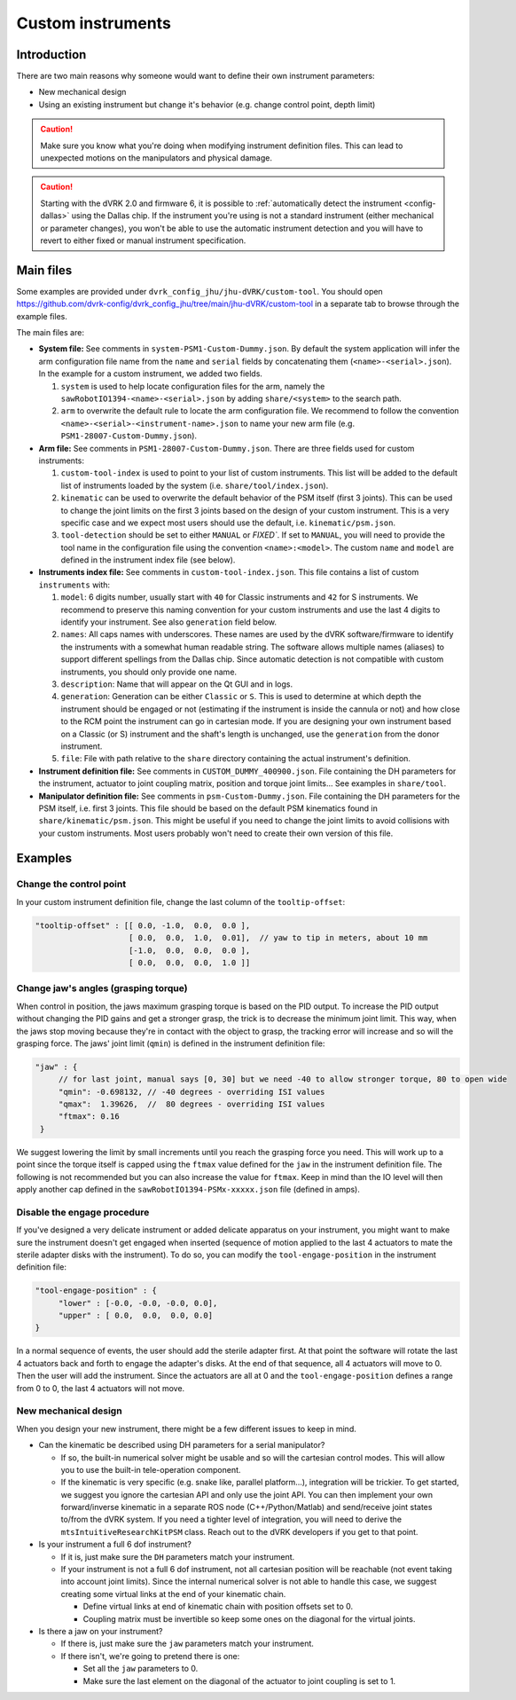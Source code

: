 .. _config-custom-instruments:

Custom instruments
##################

Introduction
************

There are two main reasons why someone would want to define their own
instrument parameters:

* New mechanical design
* Using an existing instrument but change it's behavior (e.g. change
  control point, depth limit)

.. caution::

   Make sure you know what you're doing when modifying instrument
   definition files.  This can lead to unexpected motions on the
   manipulators and physical damage.

.. caution::

   Starting with the dVRK 2.0 and firmware 6, it is possible to
   :ref:`automatically detect the instrument <config-dallas>` using
   the Dallas chip.  If the instrument you're using is not a standard
   instrument (either mechanical or parameter changes), you won't be
   able to use the automatic instrument detection and you will have to
   revert to either fixed or manual instrument specification.

Main files
**********

Some examples are provided under
``dvrk_config_jhu/jhu-dVRK/custom-tool``.  You should open
https://github.com/dvrk-config/dvrk_config_jhu/tree/main/jhu-dVRK/custom-tool
in a separate tab to browse through the example files.

The main files are:

* **System file:** See comments in
  ``system-PSM1-Custom-Dummy.json``.  By default the system
  application will infer the arm configuration file name from the
  ``name`` and ``serial`` fields by concatenating them
  (``<name>-<serial>.json``).  In the example for a custom instrument,
  we added two fields.

  #. ``system`` is used to help locate configuration files for the
     arm, namely the ``sawRobotIO1394-<name>-<serial>.json`` by adding
     ``share/<system>`` to the search path.
  #. ``arm`` to overwrite the default rule to locate the arm
     configuration file.  We recommend to follow the convention
     ``<name>-<serial>-<instrument-name>.json`` to name your new arm
     file (e.g. ``PSM1-28007-Custom-Dummy.json``).

* **Arm file:** See comments in ``PSM1-28007-Custom-Dummy.json``.
  There are three fields used for custom instruments:

  #. ``custom-tool-index`` is used to point to your list of custom
     instruments.  This list will be added to the default list of
     instruments loaded by the system
     (i.e. ``share/tool/index.json``).
  #. ``kinematic`` can be used to overwrite the default behavior of
     the PSM itself (first 3 joints).  This can be used to change the
     joint limits on the first 3 joints based on the design of your
     custom instrument.  This is a very specific case and we expect
     most users should use the default, i.e. ``kinematic/psm.json``.
  #. ``tool-detection`` should be set to either ``MANUAL`` or
     `FIXED``.  If set to ``MANUAL``, you will need to provide the
     tool name in the configuration file using the convention
     ``<name>:<model>``.  The custom ``name`` and ``model`` are
     defined in the instrument index file (see below).

* **Instruments index file:** See comments in
  ``custom-tool-index.json``.  This file contains a list of custom
  ``instruments`` with:

  #. ``model``: 6 digits number, usually start with ``40`` for Classic
     instruments and ``42`` for S instruments.  We recommend to
     preserve this naming convention for your custom instruments and
     use the last 4 digits to identify your instrument.  See also
     ``generation`` field below.
  #. ``names``: All caps names with underscores.  These names are used
     by the dVRK software/firmware to identify the instruments with a
     somewhat human readable string.  The software allows multiple
     names (aliases) to support different spellings from the Dallas
     chip.  Since automatic detection is not compatible with custom
     instruments, you should only provide one name.
  #. ``description``: Name that will appear on the Qt GUI and in logs.
  #. ``generation``: Generation can be either ``Classic`` or ``S``.
     This is used to determine at which depth the instrument should be
     engaged or not (estimating if the instrument is inside the
     cannula or not) and how close to the RCM point the instrument can
     go in cartesian mode.  If you are designing your own instrument
     based on a Classic (or S) instrument and the shaft's length is
     unchanged, use the ``generation`` from the donor instrument.
  #. ``file``: File with path relative to the ``share`` directory
     containing the actual instrument's definition.

* **Instrument definition file:** See comments in
  ``CUSTOM_DUMMY_400900.json``.  File containing the DH parameters for
  the instrument, actuator to joint coupling matrix, position and
  torque joint limits...  See examples in ``share/tool``.

* **Manipulator definition file:** See comments in
  ``psm-Custom-Dummy.json``.  File containing the DH parameters for
  the PSM itself, i.e. first 3 joints.  This file should be based on
  the default PSM kinematics found in ``share/kinematic/psm.json``.
  This might be useful if you need to change the joint limits to avoid
  collisions with your custom instruments.  Most users probably won't
  need to create their own version of this file.

Examples
********

Change the control point
========================

In your custom instrument definition file, change the last column of the ``tooltip-offset``:

.. code-block:: JSON

   "tooltip-offset" : [[ 0.0, -1.0,  0.0,  0.0 ],
                       [ 0.0,  0.0,  1.0,  0.01],  // yaw to tip in meters, about 10 mm
                       [-1.0,  0.0,  0.0,  0.0 ],
                       [ 0.0,  0.0,  0.0,  1.0 ]]

Change jaw's angles (grasping torque)
=====================================

When control in position, the jaws maximum grasping torque is based on
the PID output.  To increase the PID output without changing the PID
gains and get a stronger grasp, the trick is to decrease the minimum
joint limit.  This way, when the jaws stop moving because they're in
contact with the object to grasp, the tracking error will increase and
so will the grasping force.  The jaws' joint limit (``qmin``) is
defined in the instrument definition file:

.. code-block:: JSON

   "jaw" : {
        // for last joint, manual says [0, 30] but we need -40 to allow stronger torque, 80 to open wide
        "qmin": -0.698132, // -40 degrees - overriding ISI values
        "qmax":  1.39626,  //  80 degrees - overriding ISI values
        "ftmax": 0.16
    }

We suggest lowering the limit by small increments until you reach the
grasping force you need.  This will work up to a point since the
torque itself is capped using the ``ftmax`` value defined for the
``jaw`` in the instrument definition file.  The following is not
recommended but you can also increase the value for ``ftmax``.  Keep
in mind than the IO level will then apply another cap defined in the
``sawRobotIO1394-PSMx-xxxxx.json`` file (defined in amps).

Disable the engage procedure
============================

If you've designed a very delicate instrument or added delicate
apparatus on your instrument, you might want to make sure the
instrument doesn't get engaged when inserted (sequence of motion
applied to the last 4 actuators to mate the sterile adapter disks with
the instrument).  To do so, you can modify the
``tool-engage-position`` in the instrument definition file:

.. code-block:: JSON

   "tool-engage-position" : {
        "lower" : [-0.0, -0.0, -0.0, 0.0],
        "upper" : [ 0.0,  0.0,  0.0, 0.0]
   }

In a normal sequence of events, the user should add the sterile
adapter first.  At that point the software will rotate the last 4
actuators back and forth to engage the adapter's disks.  At the end of
that sequence, all 4 actuators will move to 0.  Then the user will add
the instrument.  Since the actuators are all at 0 and the
``tool-engage-position`` defines a range from 0 to 0, the last 4
actuators will not move.

New mechanical design
=====================

When you design your new instrument, there might be a few different issues to keep in mind.

* Can the kinematic be described using DH parameters for a serial manipulator?

  * If so, the built-in numerical solver might be usable and so will
    the cartesian control modes.  This will allow you to use the
    built-in tele-operation component.
  * If the kinematic is very specific (e.g. snake like, parallel
    platform...), integration will be trickier.  To get started, we
    suggest you ignore the cartesian API and only use the joint API.
    You can then implement your own forward/inverse kinematic in a
    separate ROS node (C++/Python/Matlab) and send/receive joint
    states to/from the dVRK system.  If you need a tighter level of
    integration, you will need to derive the
    ``mtsIntuitiveResearchKitPSM`` class.  Reach out to the dVRK
    developers if you get to that point.

* Is your instrument a full 6 dof instrument?

  * If it is, just make sure the ``DH`` parameters match your instrument.
  * If your instrument is not a full 6 dof instrument, not all
    cartesian position will be reachable (not event taking into
    account joint limits).  Since the internal numerical solver is not
    able to handle this case, we suggest creating some virtual links
    at the end of your kinematic chain.

    * Define virtual links at end of kinematic chain with position
      offsets set to 0.
    * Coupling matrix must be invertible so keep some ones on the
      diagonal for the virtual joints.

* Is there a jaw on your instrument?

  * If there is, just make sure the ``jaw`` parameters match your
    instrument.
  * If there isn't, we're going to pretend there is one:

    * Set all the ``jaw`` parameters to 0.
    * Make sure the last element on the diagonal of the actuator to
      joint coupling is set to 1.
